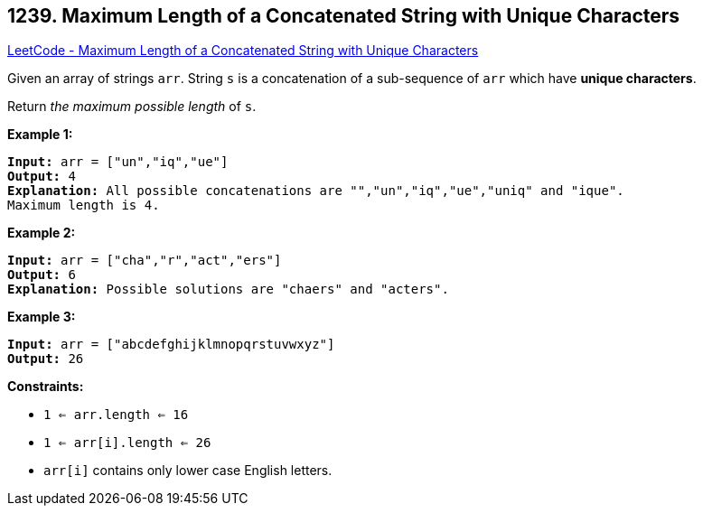 == 1239. Maximum Length of a Concatenated String with Unique Characters

https://leetcode.com/problems/maximum-length-of-a-concatenated-string-with-unique-characters/[LeetCode - Maximum Length of a Concatenated String with Unique Characters]

Given an array of strings `arr`. String `s` is a concatenation of a sub-sequence of `arr` which have *unique characters*.

Return _the maximum possible length_ of `s`.

 
*Example 1:*

[subs="verbatim,quotes,macros"]
----
*Input:* arr = ["un","iq","ue"]
*Output:* 4
*Explanation:* All possible concatenations are "","un","iq","ue","uniq" and "ique".
Maximum length is 4.
----

*Example 2:*

[subs="verbatim,quotes,macros"]
----
*Input:* arr = ["cha","r","act","ers"]
*Output:* 6
*Explanation:* Possible solutions are "chaers" and "acters".
----

*Example 3:*

[subs="verbatim,quotes,macros"]
----
*Input:* arr = ["abcdefghijklmnopqrstuvwxyz"]
*Output:* 26
----

 
*Constraints:*


* `1 <= arr.length <= 16`
* `1 <= arr[i].length <= 26`
* `arr[i]` contains only lower case English letters.


